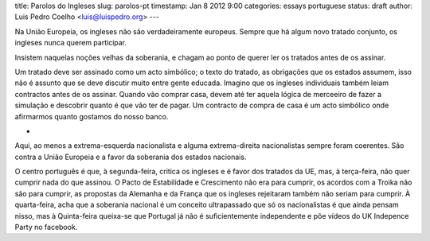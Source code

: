 title: Parolos do Ingleses
slug: parolos-pt
timestamp: Jan 8 2012 9:00
categories: essays portuguese
status: draft
author: Luis Pedro Coelho <luis@luispedro.org>
---

Na União Europeia, os ingleses não são verdadeiramente europeus. Sempre que há
algum novo tratado conjunto, os ingleses nunca querem participar.

Insistem naquelas noções velhas da soberania, e chagam ao ponto de querer ler
os tratados antes de os assinar.

Um tratado deve ser assinado como um acto simbólico; o texto do tratado, as
obrigações que os estados assumem, isso não é assunto que se deve discutir
muito entre gente educada. Imagino que os ingleses individuais também leiam
contractos antes de os assinar. Quando vão comprar casa, devem até ter aquela
lógica de merceeiro de fazer a simulação e descobrir quanto é que vão ter de
pagar. Um contracto de compra de casa é um acto simbólico onde afirmarmos
quanto gostamos do nosso banco.

*

Aqui, ao menos a extrema-esquerda nacionalista e alguma extrema-direita
nacionalistas sempre foram coerentes. São contra a União Europeia e a favor da
soberania dos estados nacionais.

O centro português é que, à segunda-feira, critica os ingleses e é favor dos tratados
da UE, mas, à terça-feira, não quer cumprir nada do que assinou. O Pacto de
Estabilidade e Crescimento não era para cumprir, os acordos com a Troika não
são para cumprir, as propostas da Alemanha e da França que os ingleses
rejeitaram também não seriam para cumprir. À quarta-feira, acha que a soberania
nacional é um conceito ultrapassado que só os nacionalistas é que ainda pensam
nisso, mas à Quinta-feira queixa-se que Portugal já não é suficientemente
independente e põe vídeos do UK Indepence Party no facebook.


